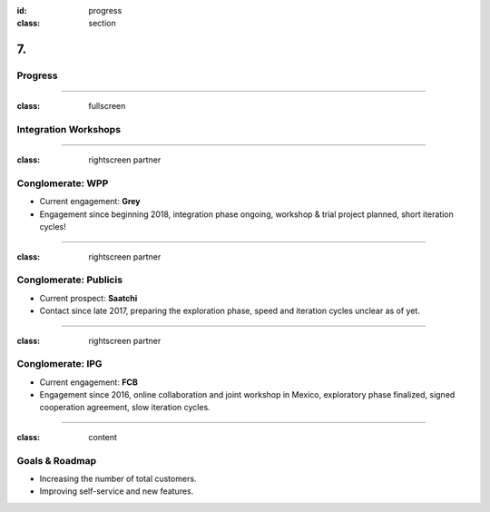 :id: progress
:class: section

7.
--

Progress
========

----

:class: fullscreen

Integration Workshops
=====================

.. image:: images/progress_WorkshopMexico.png

----

:class: rightscreen partner

Conglomerate: WPP
=================

* Current engagement: **Grey**

* Engagement since beginning 2018, integration phase ongoing, workshop & trial project planned, short iteration cycles!

.. image:: images/market_WPP.png

----

:class: rightscreen partner

Conglomerate: Publicis
======================

* Current prospect: **Saatchi**

* Contact since late 2017, preparing the exploration phase, speed and iteration cycles unclear as of yet.

.. image:: images/market_Publicis.png

----

:class: rightscreen partner

Conglomerate: IPG
=================

* Current engagement: **FCB**

* Engagement since 2016, online collaboration and joint workshop in Mexico, exploratory phase finalized, signed cooperation agreement, slow iteration cycles.

.. image:: images/market_IPG.png

----

:class: content

Goals & Roadmap
===============

* Increasing the number of total customers.

* Improving self-service and new features.

.. https://medium.com/the-mission/simple-saas-financial-model-for-early-stage-startups-13895d07b2be

..  Traction and Validation
    If you already have sales or early adopters using your product, talk about that here.
    Proven some aspect of your business model as that reduces risk, any proof you have that validates that your solution works to solve the problem you have identified.

..  Roadmap & Milestones.
    What major goals have you achieved so far and what are the major next steps you plan on taking? 
    A product or company roadmap that outlines key milestones is helpful here.
